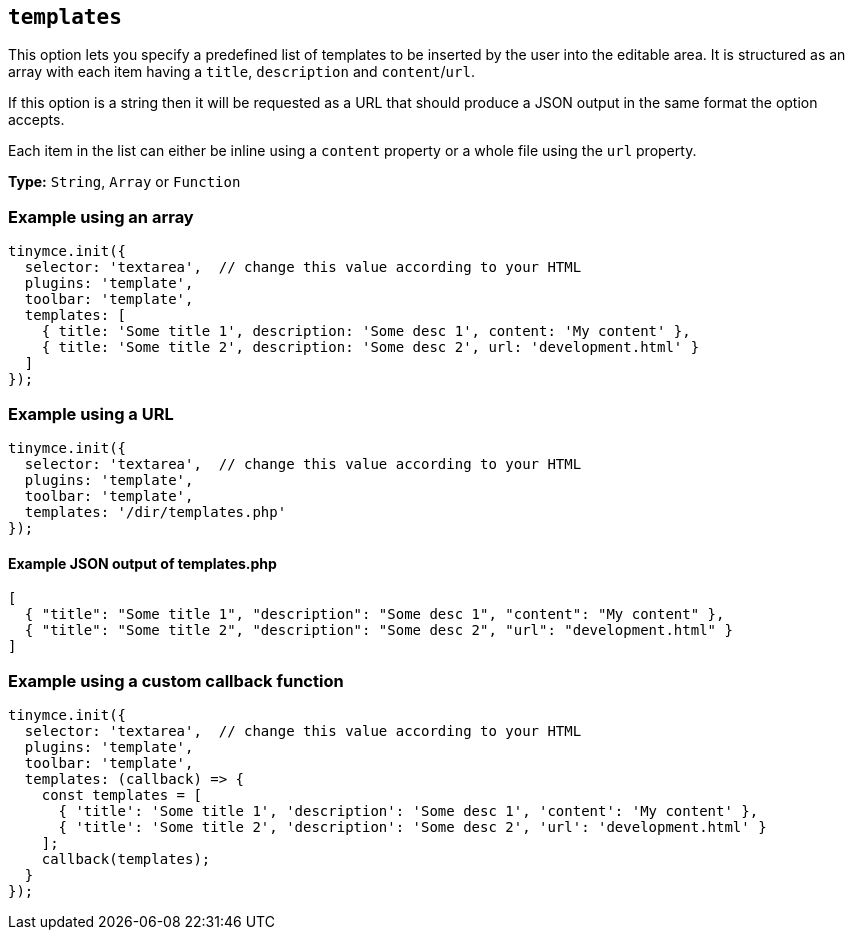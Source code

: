 [[templates]]
== `+templates+`

This option lets you specify a predefined list of templates to be inserted by the user into the editable area. It is structured as an array with each item having a `+title+`, `+description+` and `+content+`/`+url+`.

If this option is a string then it will be requested as a URL that should produce a JSON output in the same format the option accepts.

Each item in the list can either be inline using a `+content+` property or a whole file using the `+url+` property.

*Type:* `+String+`, `+Array+` or `+Function+`

=== Example using an array

[source,js]
----
tinymce.init({
  selector: 'textarea',  // change this value according to your HTML
  plugins: 'template',
  toolbar: 'template',
  templates: [
    { title: 'Some title 1', description: 'Some desc 1', content: 'My content' },
    { title: 'Some title 2', description: 'Some desc 2', url: 'development.html' }
  ]
});
----

=== Example using a URL

[source,js]
----
tinymce.init({
  selector: 'textarea',  // change this value according to your HTML
  plugins: 'template',
  toolbar: 'template',
  templates: '/dir/templates.php'
});
----

[[example-json-output-of-templatesphp]]
==== Example JSON output of templates.php

[source,json]
----
[
  { "title": "Some title 1", "description": "Some desc 1", "content": "My content" },
  { "title": "Some title 2", "description": "Some desc 2", "url": "development.html" }
]
----

=== Example using a custom callback function

[source,js]
----
tinymce.init({
  selector: 'textarea',  // change this value according to your HTML
  plugins: 'template',
  toolbar: 'template',
  templates: (callback) => {
    const templates = [
      { 'title': 'Some title 1', 'description': 'Some desc 1', 'content': 'My content' },
      { 'title': 'Some title 2', 'description': 'Some desc 2', 'url': 'development.html' }
    ];
    callback(templates);
  }
});
----
